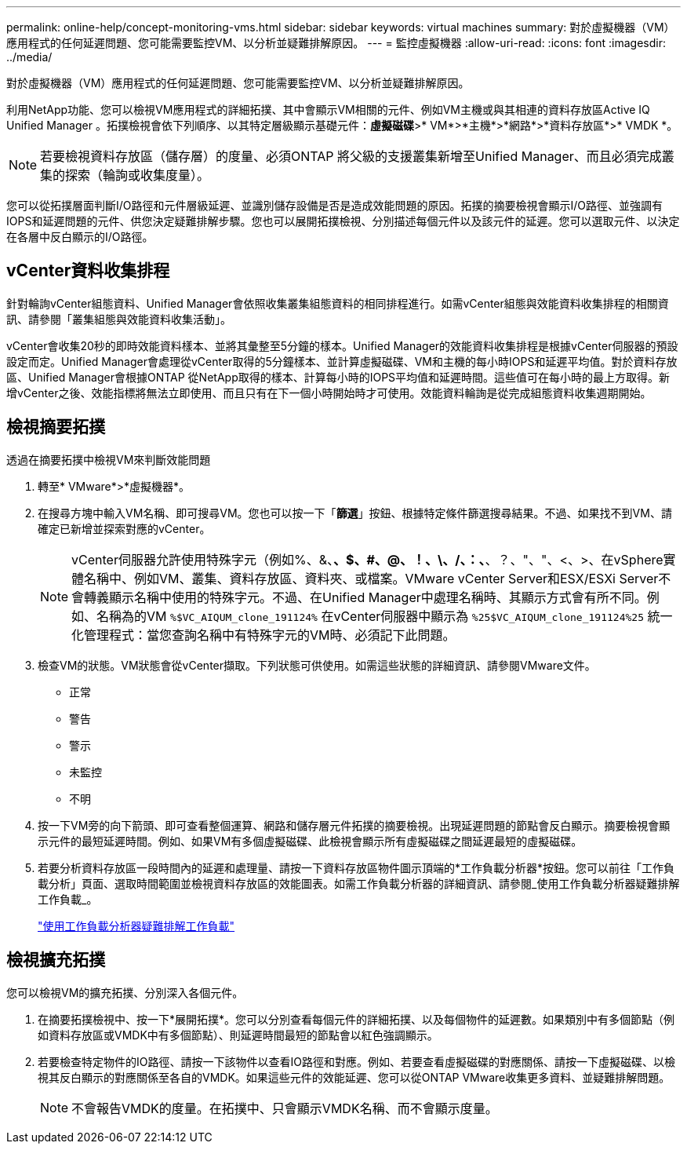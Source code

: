---
permalink: online-help/concept-monitoring-vms.html 
sidebar: sidebar 
keywords: virtual machines 
summary: 對於虛擬機器（VM）應用程式的任何延遲問題、您可能需要監控VM、以分析並疑難排解原因。 
---
= 監控虛擬機器
:allow-uri-read: 
:icons: font
:imagesdir: ../media/


[role="lead"]
對於虛擬機器（VM）應用程式的任何延遲問題、您可能需要監控VM、以分析並疑難排解原因。

利用NetApp功能、您可以檢視VM應用程式的詳細拓撲、其中會顯示VM相關的元件、例如VM主機或與其相連的資料存放區Active IQ Unified Manager 。拓撲檢視會依下列順序、以其特定層級顯示基礎元件：*虛擬磁碟*>* VM*>*主機*>*網路*>*資料存放區*>* VMDK *。

[NOTE]
====
若要檢視資料存放區（儲存層）的度量、必須ONTAP 將父級的支援叢集新增至Unified Manager、而且必須完成叢集的探索（輪詢或收集度量）。

====
您可以從拓撲層面判斷I/O路徑和元件層級延遲、並識別儲存設備是否是造成效能問題的原因。拓撲的摘要檢視會顯示I/O路徑、並強調有IOPS和延遲問題的元件、供您決定疑難排解步驟。您也可以展開拓撲檢視、分別描述每個元件以及該元件的延遲。您可以選取元件、以決定在各層中反白顯示的I/O路徑。



== vCenter資料收集排程

針對輪詢vCenter組態資料、Unified Manager會依照收集叢集組態資料的相同排程進行。如需vCenter組態與效能資料收集排程的相關資訊、請參閱「叢集組態與效能資料收集活動」。

vCenter會收集20秒的即時效能資料樣本、並將其彙整至5分鐘的樣本。Unified Manager的效能資料收集排程是根據vCenter伺服器的預設設定而定。Unified Manager會處理從vCenter取得的5分鐘樣本、並計算虛擬磁碟、VM和主機的每小時IOPS和延遲平均值。對於資料存放區、Unified Manager會根據ONTAP 從NetApp取得的樣本、計算每小時的IOPS平均值和延遲時間。這些值可在每小時的最上方取得。新增vCenter之後、效能指標將無法立即使用、而且只有在下一個小時開始時才可使用。效能資料輪詢是從完成組態資料收集週期開始。



== 檢視摘要拓撲

透過在摘要拓撲中檢視VM來判斷效能問題

. 轉至* VMware*>*虛擬機器*。
. 在搜尋方塊中輸入VM名稱、即可搜尋VM。您也可以按一下「*篩選*」按鈕、根據特定條件篩選搜尋結果。不過、如果找不到VM、請確定已新增並探索對應的vCenter。
+
[NOTE]
====
vCenter伺服器允許使用特殊字元（例如%、&、*、$、#、@、！、\、/、：、*、？、"、"、<、>、在vSphere實體名稱中、例如VM、叢集、資料存放區、資料夾、或檔案。VMware vCenter Server和ESX/ESXi Server不會轉義顯示名稱中使用的特殊字元。不過、在Unified Manager中處理名稱時、其顯示方式會有所不同。例如、名稱為的VM `%$VC_AIQUM_clone_191124%` 在vCenter伺服器中顯示為 `%25$VC_AIQUM_clone_191124%25` 統一化管理程式：當您查詢名稱中有特殊字元的VM時、必須記下此問題。

====
. 檢查VM的狀態。VM狀態會從vCenter擷取。下列狀態可供使用。如需這些狀態的詳細資訊、請參閱VMware文件。
+
** 正常
** 警告
** 警示
** 未監控
** 不明


. 按一下VM旁的向下箭頭、即可查看整個運算、網路和儲存層元件拓撲的摘要檢視。出現延遲問題的節點會反白顯示。摘要檢視會顯示元件的最短延遲時間。例如、如果VM有多個虛擬磁碟、此檢視會顯示所有虛擬磁碟之間延遲最短的虛擬磁碟。
. 若要分析資料存放區一段時間內的延遲和處理量、請按一下資料存放區物件圖示頂端的*工作負載分析器*按鈕。您可以前往「工作負載分析」頁面、選取時間範圍並檢視資料存放區的效能圖表。如需工作負載分析器的詳細資訊、請參閱_使用工作負載分析器疑難排解工作負載_。
+
link:concept-troubleshooting-workloads-using-the-workload-analyzer.html["使用工作負載分析器疑難排解工作負載"]





== 檢視擴充拓撲

您可以檢視VM的擴充拓撲、分別深入各個元件。

. 在摘要拓撲檢視中、按一下*展開拓撲*。您可以分別查看每個元件的詳細拓撲、以及每個物件的延遲數。如果類別中有多個節點（例如資料存放區或VMDK中有多個節點）、則延遲時間最短的節點會以紅色強調顯示。
. 若要檢查特定物件的IO路徑、請按一下該物件以查看IO路徑和對應。例如、若要查看虛擬磁碟的對應關係、請按一下虛擬磁碟、以檢視其反白顯示的對應關係至各自的VMDK。如果這些元件的效能延遲、您可以從ONTAP VMware收集更多資料、並疑難排解問題。
+
[NOTE]
====
不會報告VMDK的度量。在拓撲中、只會顯示VMDK名稱、而不會顯示度量。

====

